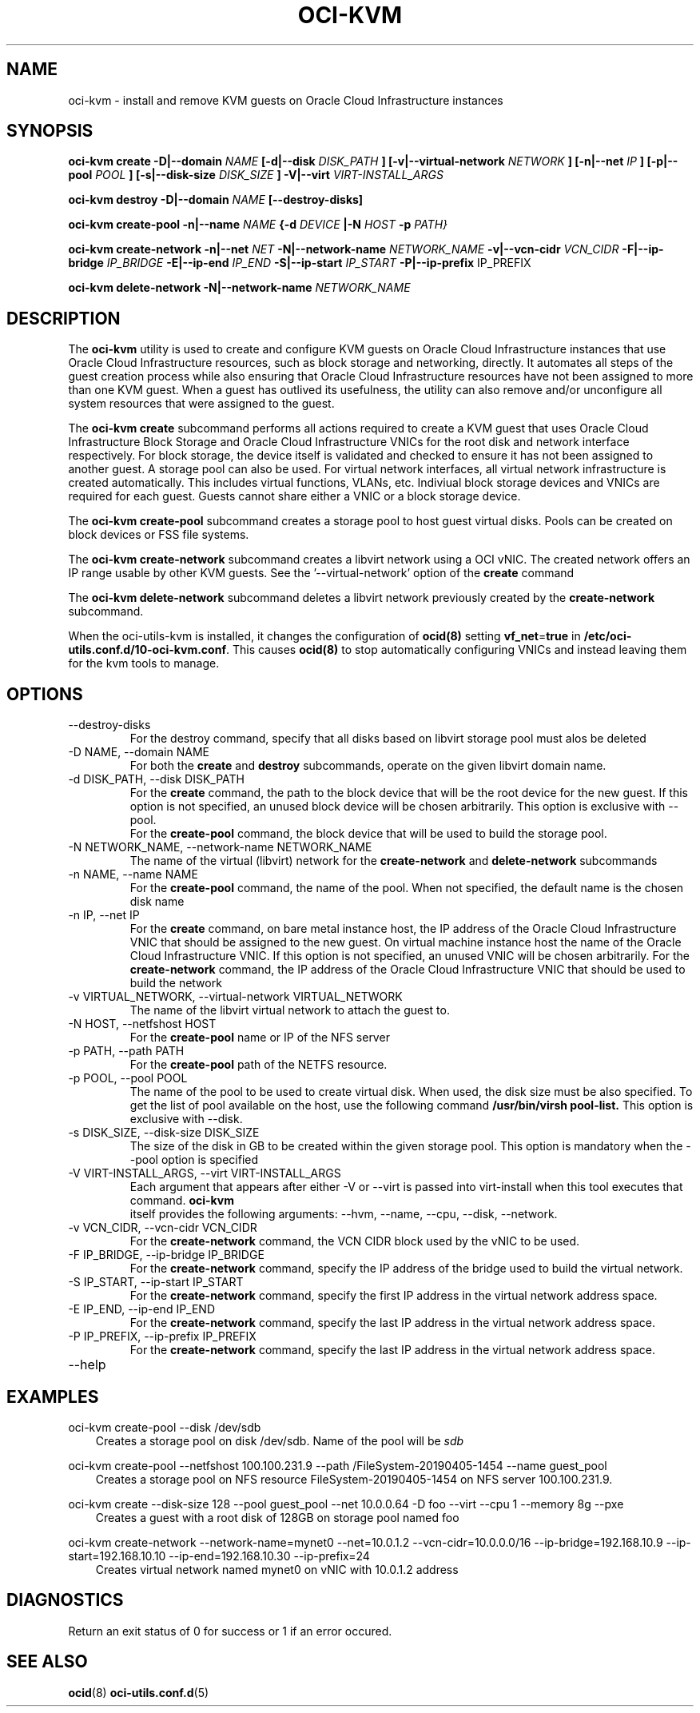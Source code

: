.\" Process this file with
.\" groff -man -Tascii oci-kvm.1
.\"
.\" Copyright (c) 2018, 2019 Oracle and/or its affiliates. All rights reserved.
.\"
.TH OCI-KVM 1 "AUGUST 2019" Linux "User Manuals"
.SH NAME
oci-kvm \- install and remove KVM guests on Oracle Cloud Infrastructure instances
.SH SYNOPSIS
.B oci-kvm create -D|--domain
.I NAME
.B [-d|--disk
.I DISK_PATH
.B ] [-v|--virtual-network
.I NETWORK
.B ] [-n|--net
.I IP
.B ]  [-p|--pool
.I POOL
.B ]  [-s|--disk-size
.I DISK_SIZE
.B ] -V|--virt
.I VIRT-INSTALL_ARGS

.B oci-kvm destroy -D|--domain
.I NAME
.B [--destroy-disks]

.B oci-kvm create-pool  -n|--name
.I NAME
.B {-d
.I DEVICE
.B |-N
.I HOST
.B -p
.I PATH}

.B oci-kvm create-network -n|--net
.I NET
.B -N|--network-name
.I NETWORK_NAME
.B -v|--vcn-cidr
.I VCN_CIDR
.B -F|--ip-bridge
.I IP_BRIDGE
.B -E|--ip-end
.I IP_END
.B -S|--ip-start
.I IP_START
.B -P|--ip-prefix
IP_PREFIX

.B oci-kvm delete-network -N|--network-name
.I NETWORK_NAME

.SH DESCRIPTION
The
.B oci-kvm
utility is used to create and configure KVM guests on Oracle Cloud Infrastructure
instances that use Oracle Cloud Infrastructure resources, such as block storage and networking, directly.  It
automates all steps of the guest creation process while also ensuring that Oracle Cloud Infrastructure resources
have not been assigned to more than one KVM guest.  When a guest has outlived
its usefulness, the utility can also remove and/or unconfigure all system resources
that were assigned to the guest.

The
.B oci-kvm create
subcommand performs all actions required to create a KVM guest that uses Oracle Cloud Infrastructure Block
Storage and Oracle Cloud Infrastructure VNICs for the root disk and network interface respectively.  For block
storage, the device itself is validated and checked to ensure it has not been assigned
to another guest. A storage pool can also be used. For virtual network interfaces, all virtual network infrastructure
is created automatically.  This includes virtual functions, VLANs, etc.  Indiviual
block storage devices and VNICs are required for each guest.  Guests cannot share
either a VNIC or a block storage device.

The
.B oci-kvm create-pool
subcommand creates a storage pool to host guest virtual disks. Pools can be created on block devices or FSS file systems.

The
.B oci-kvm create-network
subcommand creates a libvirt network using a OCI vNIC. The created network offers an IP range usable by other KVM guests.
See the '--virtual-network' option of the
.B create
command

The
.B oci-kvm delete-network
subcommand deletes a libvirt network previously created by the
.B create-network
subcommand.

When the oci-utils-kvm is installed, it changes the configuration of
.BR ocid(8)
setting
.BR vf_net = true
in
.BR /etc/oci-utils.conf.d/10-oci-kvm.conf .
This causes
.BR ocid(8)
to stop automatically configuring VNICs and instead leaving them for the kvm
tools to manage.

.SH OPTIONS
.IP "--destroy-disks"
For the destroy command, specify that all disks based on libvirt storage pool must alos be deleted
.IP "-D NAME, --domain NAME"
For both the
.B create
and
.B destroy
subcommands, operate on the given libvirt domain name.
.IP "-d DISK_PATH, --disk DISK_PATH"
For the
.B create
command, the path to the block device that will be the root device for the new guest.  If this
option is not specified, an unused block device will be chosen arbitrarily. This option is exclusive with --pool.
.br
For the
.B create-pool
command, the block device that will be used to build the storage pool.
.IP "-N NETWORK_NAME, --network-name NETWORK_NAME"
The name of the virtual (libvirt) network for the
.B create-network
and
.B delete-network
subcommands
.IP "-n NAME, --name NAME"
For the
.B create-pool
command, the name of the pool. When not specified, the default name is the chosen disk name
.IP "-n IP, --net IP"
For the
.B create
command, on bare metal instance host, the IP address of the Oracle Cloud Infrastructure VNIC that should be assigned to the new guest.
On virtual machine instance host the name of the Oracle Cloud Infrastructure VNIC. If this
option is not specified, an unused VNIC will be chosen arbitrarily.
For the
.B create-network
command, the IP address of the Oracle Cloud Infrastructure VNIC that should be used to build the network
.IP "-v VIRTUAL_NETWORK, --virtual-network VIRTUAL_NETWORK"
The name of the libvirt virtual network to attach the guest to.
.IP "-N HOST, --netfshost HOST"
For the
.B create-pool
name or IP of the NFS server
.IP "-p PATH, --path PATH"
For the
.B create-pool
path of the NETFS resource.
.IP "-p POOL, --pool POOL"
The name of the pool to be used to create virtual disk.
When used, the disk size must be also specified. To get the list of pool available on the host, use
the following command
.B /usr/bin/virsh pool-list.
This option is exclusive with --disk.
.IP "-s DISK_SIZE, --disk-size DISK_SIZE"
The size of the disk in GB  to be created within the given storage pool. This option is mandatory when the --pool option is specified
.IP "-V VIRT-INSTALL_ARGS, --virt VIRT-INSTALL_ARGS"
Each argument that appears after either -V or --virt is passed into virt-install when
this tool executes that command.
.B  oci-kvm
 itself provides the following arguments:
--hvm, --name, --cpu, --disk, --network.
.IP "-v VCN_CIDR, --vcn-cidr VCN_CIDR"
For the
.B create-network
command, the VCN CIDR block used by the vNIC to be used.
.IP "-F IP_BRIDGE, --ip-bridge IP_BRIDGE"
For the
.B create-network
command, specify the IP address of the bridge used to build the virtual network.
.IP "-S IP_START, --ip-start IP_START"
For the
.B create-network
command, specify the first IP address in the virtual network address space.
.IP "-E IP_END, --ip-end IP_END"
For the
.B create-network
command, specify the last IP address in the virtual network address space.
.IP "-P IP_PREFIX, --ip-prefix IP_PREFIX"
For the
.B create-network
command, specify the last IP address in the virtual network address space.
.IP --help

.SH EXAMPLES

oci-kvm create-pool --disk /dev/sdb
.RS 3
Creates a storage pool on disk /dev/sdb. Name of the pool will be
.I sdb
.RE

oci-kvm create-pool --netfshost 100.100.231.9 --path /FileSystem-20190405-1454 --name guest_pool
.RS 3
Creates a storage pool on NFS resource FileSystem-20190405-1454 on NFS server 100.100.231.9.
.RE

oci-kvm create --disk-size 128 --pool guest_pool --net 10.0.0.64 -D foo  --virt --cpu 1 --memory 8g --pxe
.RS 3
Creates a guest with a root disk of 128GB on storage pool named foo
.RE

oci-kvm create-network --network-name=mynet0 --net=10.0.1.2 --vcn-cidr=10.0.0.0/16 --ip-bridge=192.168.10.9 --ip-start=192.168.10.10 --ip-end=192.168.10.30 --ip-prefix=24
.RS 3
Creates virtual network named mynet0 on vNIC with 10.0.1.2 address
.RE

.SH DIAGNOSTICS
Return an exit status of 0 for success or 1 if an error occured.

.SH "SEE ALSO"
.BR ocid (8)
.BR oci-utils.conf.d (5)
